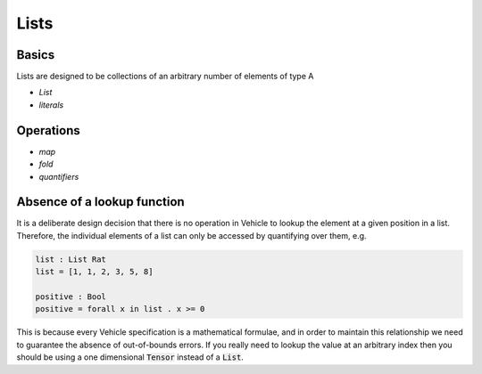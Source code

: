 Lists
=====

.. autosummary::
   :toctree: generated

Basics
------

Lists are designed to be collections of an arbitrary number of elements of type A

- `List`
- `literals`

Operations
----------

- `map`
- `fold`
- `quantifiers`

Absence of a lookup function
----------------------------

It is a deliberate design decision that there is no operation in Vehicle to
lookup the element at a given position in a list.
Therefore, the individual elements of a list can only be accessed by
quantifying over them, e.g.

.. code-block:: agda

   list : List Rat
   list = [1, 1, 2, 3, 5, 8]

   positive : Bool
   positive = forall x in list . x >= 0

This is because every Vehicle specification is a mathematical formulae, and in
order to maintain this relationship we need to guarantee the absence of
out-of-bounds errors.
If you really need to lookup the value at an arbitrary index then you should be
using a one dimensional :code:`Tensor` instead of a :code:`List`.